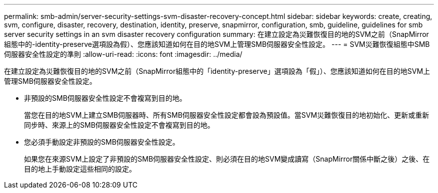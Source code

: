 ---
permalink: smb-admin/server-security-settings-svm-disaster-recovery-concept.html 
sidebar: sidebar 
keywords: create, creating, svm, configure, disaster, recovery, destination, identity, preserve, snapmirror, configuration, smb, guideline, guidelines for smb server security settings in an svm disaster recovery configuration 
summary: 在建立設定為災難恢復目的地的SVM之前（SnapMirror組態中的-identity-preserve選項設為假）、您應該知道如何在目的地SVM上管理SMB伺服器安全性設定。 
---
= SVM災難恢復組態中SMB伺服器安全性設定的準則
:allow-uri-read: 
:icons: font
:imagesdir: ../media/


[role="lead"]
在建立設定為災難恢復目的地的SVM之前（SnapMirror組態中的「identity-preserve」選項設為「假」）、您應該知道如何在目的地SVM上管理SMB伺服器安全性設定。

* 非預設的SMB伺服器安全性設定不會複寫到目的地。
+
當您在目的地SVM上建立SMB伺服器時、所有SMB伺服器安全性設定都會設為預設值。當SVM災難恢復目的地初始化、更新或重新同步時、來源上的SMB伺服器安全性設定不會複寫到目的地。

* 您必須手動設定非預設的SMB伺服器安全性設定。
+
如果您在來源SVM上設定了非預設的SMB伺服器安全性設定、則必須在目的地SVM變成讀寫（SnapMirror關係中斷之後）之後、在目的地上手動設定這些相同的設定。


